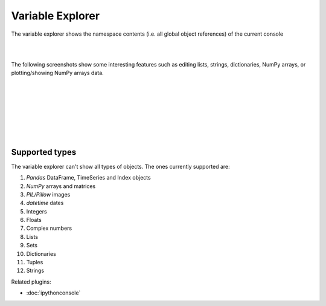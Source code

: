 Variable Explorer
=================

The variable explorer shows the namespace contents (i.e. all global object
references) of the current console

|

.. image:: images/variableexplorer1.png
   :align: center

|

The following screenshots show some interesting features such as editing
lists, strings, dictionaries, NumPy arrays, or plotting/showing NumPy arrays
data.

|

.. image:: images/listeditor.png
   :align: center

|

.. image:: images/texteditor.png
   :align: center

|

.. image:: images/dicteditor.png
   :align: center

|

.. image:: images/arrayeditor.png
   :align: center

|

.. image:: images/variableexplorer-plot.png
   :align: center

|

.. image:: images/variableexplorer-imshow.png
   :align: center

|


Supported types
---------------

The variable explorer can't show all types of objects. The ones currently
supported are:

#. `Pandas` DataFrame, TimeSeries and Index objects
#. `NumPy` arrays and matrices
#. `PIL/Pillow` images
#. `datetime` dates
#. Integers
#. Floats
#. Complex numbers
#. Lists
#. Sets
#. Dictionaries
#. Tuples
#. Strings

Related plugins:

* :doc:`ipythonconsole`

